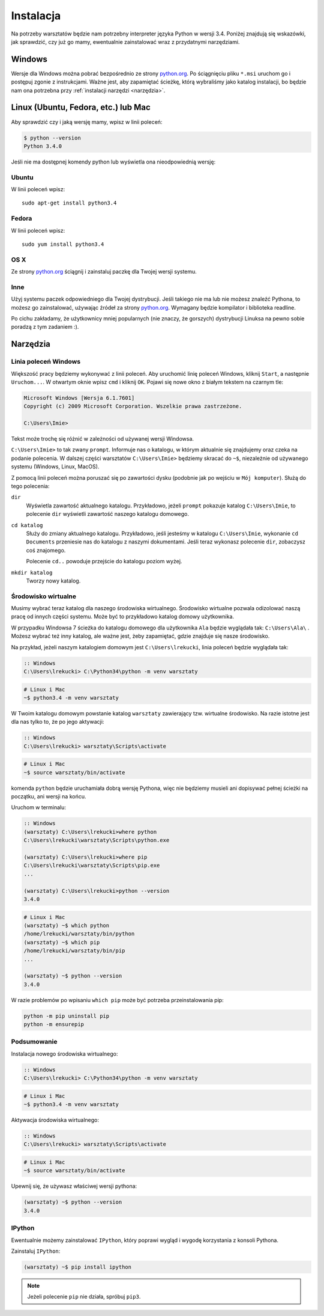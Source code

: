 ==========
Instalacja
==========

Na potrzeby warsztatów będzie nam potrzebny interpreter języka
Python w wersji 3.4. Poniżej znajdują się wskazówki, jak
sprawdzić, czy już go mamy, ewentualnie zainstalować wraz z
przydatnymi narzędziami.

Windows
=======

Wersje dla Windows można pobrać bezpośrednio ze strony `python.org`_.
Po ściągnięciu pliku ``*.msi`` uruchom go i postępuj zgonie z instrukcjami.
Ważne jest, aby zapamiętać ścieżkę, którą wybraliśmy jako katalog instalacji,
bo będzie nam ona potrzebna przy :ref:`instalacji narzędzi <narzędzia>`.


Linux (Ubuntu, Fedora, etc.) lub Mac
====================================

Aby sprawdzić czy i jaką wersję mamy, wpisz w linii poleceń:

.. code-block:: sh

    $ python --version
    Python 3.4.0

Jeśli nie ma dostępnej komendy python lub wyświetla ona nieodpowiednią wersję:

Ubuntu
------

W linii poleceń wpisz::

    sudo apt-get install python3.4

Fedora
------

W linii poleceń wpisz::

    sudo yum install python3.4

OS X
----

Ze strony `python.org`_ ściągnij i zainstaluj paczkę dla Twojej wersji systemu.


Inne
----

Użyj systemu paczek odpowiedniego dla Twojej dystrybucji. Jeśli takiego nie ma
lub nie możesz znaleźć Pythona, to możesz go zainstalować, używając źródeł
za strony `python.org`_. Wymagany będzie kompilator i biblioteka readline.

Po cichu zakładamy, że użytkownicy mniej popularnych (nie znaczy, że gorszych)
dystrybucji Linuksa na pewno sobie poradzą z tym zadaniem :).



.. _narzędzia:

Narzędzia
=========

Linia poleceń Windows
---------------------

Większość pracy będziemy wykonywać z linii poleceń. Aby uruchomić linię
poleceń Windows, kliknij ``Start``, a następnie ``Uruchom...``. W otwartym oknie
wpisz ``cmd`` i kliknij ``OK``. Pojawi się nowe okno z białym tekstem na
czarnym tle:

.. code-block:: bat

    Microsoft Windows [Wersja 6.1.7601]
    Copyright (c) 2009 Microsoft Corporation. Wszelkie prawa zastrzeżone.

    C:\Users\Imie>

Tekst może trochę się różnić w zależności od używanej wersji Windowsa.

``C:\Users\Imie>`` to tak zwany ``prompt``. Informuje nas o katalogu, w którym
aktualnie się znajdujemy oraz czeka na podanie polecenia. W dalszej części
warsztatów ``C:\Users\Imie>`` będziemy skracać do  ``~$``, niezależnie
od używanego systemu (Windows, Linux, MacOS).

Z pomocą linii poleceń można poruszać się po zawartości dysku (podobnie jak po
wejściu w ``Mój komputer``). Służą do tego polecenia:

``dir``
    Wyświetla zawartość aktualnego katalogu. Przykładowo, jeżeli ``prompt``
    pokazuje katalog ``C:\Users\Imie``, to polecenie ``dir`` wyświetli zawartość
    naszego katalogu domowego.

``cd katalog``
    Służy do zmiany aktualnego katalogu. Przykładowo, jeśli jesteśmy w katalogu ``C:\Users\Imie``,
    wykonanie ``cd Documents`` przeniesie nas do katalogu z naszymi
    dokumentami. Jeśli teraz wykonasz polecenie ``dir``, zobaczysz coś znajomego.

    Polecenie ``cd..`` powoduje przejście do katalogu poziom wyżej.

``mkdir katalog``
    Tworzy nowy katalog.


Środowisko wirtualne
--------------------

Musimy wybrać teraz katalog dla naszego środowiska wirtualnego. Środowisko wirtualne pozwala
odizolować naszą pracę od innych części systemu. Może być to przykładowo katalog domowy użytkownika.

W przypadku Windowsa 7 ścieżka do katalogu domowego dla użytkownika ``Ala`` będzie wyglądała tak: ``C:\Users\Ala\`` .
Możesz wybrać też inny katalog, ale ważne jest, żeby zapamiętać, gdzie znajduje się nasze środowisko.

Na przykład, jeżeli naszym katalogiem domowym jest ``C:\Users\lrekucki``, linia poleceń będzie wyglądała tak:

.. code-block:: bat

    :: Windows
    C:\Users\lrekucki> C:\Python34\python -m venv warsztaty

.. code-block:: sh

    # Linux i Mac
    ~$ python3.4 -m venv warsztaty


W Twoim katalogu domowym powstanie katalog ``warsztaty`` zawierający tzw.
wirtualne środowisko. Na razie istotne jest dla nas tylko to, że po jego aktywacji:

.. code-block:: bat

    :: Windows
    C:\Users\lrekucki> warsztaty\Scripts\activate

.. code-block:: sh

    # Linux i Mac
    ~$ source warsztaty/bin/activate

komenda ``python`` będzie uruchamiała dobrą wersję Pythona, więc nie będziemy
musieli ani dopisywać pełnej ścieżki na początku, ani wersji na końcu.

Uruchom w terminalu:

.. code-block:: bat

    :: Windows
    (warsztaty) C:\Users\lrekucki>where python
    C:\Users\lrekucki\warsztaty\Scripts\python.exe

    (warsztaty) C:\Users\lrekucki>where pip
    C:\Users\lrekucki\warsztaty\Scripts\pip.exe
    ...

    (warsztaty) C:\Users\lrekucki>python --version
    3.4.0

.. code-block:: sh

    # Linux i Mac
    (warsztaty) ~$ which python
    /home/lrekucki/warsztaty/bin/python
    (warsztaty) ~$ which pip
    /home/lrekucki/warsztaty/bin/pip
    ...

    (warsztaty) ~$ python --version
    3.4.0


.. _python.org: http://python.org/download/releases/3.4.0/

W razie problemów po wpisaniu ``which pip`` może być potrzeba przeinstalowania pip:

.. code-block:: sh

    python -m pip uninstall pip
    python -m ensurepip

Podsumowanie
------------

Instalacja nowego środowiska wirtualnego:

.. code-block:: bat

    :: Windows
    C:\Users\lrekucki> C:\Python34\python -m venv warsztaty

.. code-block:: sh

    # Linux i Mac
    ~$ python3.4 -m venv warsztaty

Aktywacja środowiska wirtualnego:

.. code-block:: bat

    :: Windows
    C:\Users\lrekucki> warsztaty\Scripts\activate

.. code-block:: sh

    # Linux i Mac
    ~$ source warsztaty/bin/activate

Upewnij się, że używasz właściwej wersji pythona:

.. code-block:: sh

    (warsztaty) ~$ python --version
    3.4.0


IPython
-------

Ewentualnie możemy zainstalować ``IPython``, który poprawi wygląd i wygodę korzystania
z konsoli Pythona.

Zainstaluj ``IPython``:

.. code-block:: sh

    (warsztaty) ~$ pip install ipython

.. note::

    Jeżeli polecenie ``pip`` nie działa, spróbuj ``pip3``.